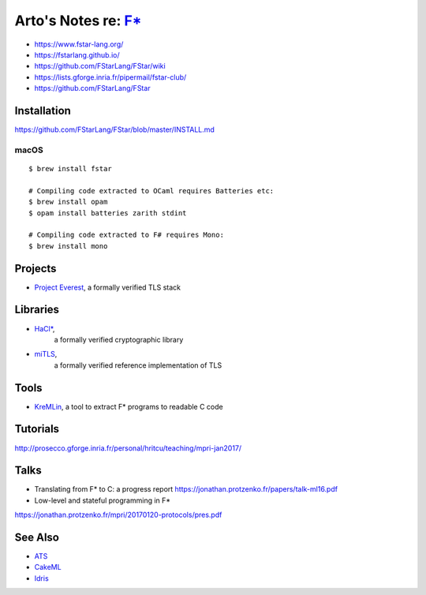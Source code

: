 *********************************************************************************
Arto's Notes re: `F* <https://en.wikipedia.org/wiki/F*_(programming_language)>`__
*********************************************************************************

* https://www.fstar-lang.org/
* https://fstarlang.github.io/
* https://github.com/FStarLang/FStar/wiki
* https://lists.gforge.inria.fr/pipermail/fstar-club/
* https://github.com/FStarLang/FStar

Installation
============

https://github.com/FStarLang/FStar/blob/master/INSTALL.md

macOS
-----

::

   $ brew install fstar

   # Compiling code extracted to OCaml requires Batteries etc:
   $ brew install opam
   $ opam install batteries zarith stdint

   # Compiling code extracted to F# requires Mono:
   $ brew install mono

Projects
========

* `Project Everest
  <https://project-everest.github.io/>`__,
  a formally verified TLS stack

Libraries
=========

* `HaCl* <https://github.com/mitls/hacl-star>`__,
   a formally verified cryptographic library
* `miTLS <https://github.com/mitls/mitls-fstar>`__,
   a formally verified reference implementation of TLS

Tools
=====

* `KreMLin
  <https://github.com/FStarLang/kremlin>`__,
  a tool to extract F* programs to readable C code

Tutorials
=========

http://prosecco.gforge.inria.fr/personal/hritcu/teaching/mpri-jan2017/

Talks
=====

* Translating from F* to C: a progress report
  https://jonathan.protzenko.fr/papers/talk-ml16.pdf
* Low-level and stateful programming in F*
https://jonathan.protzenko.fr/mpri/20170120-protocols/pres.pdf

See Also
========

* `ATS <ats>`__
* `CakeML <cakeml>`__
* `Idris <idris>`__
